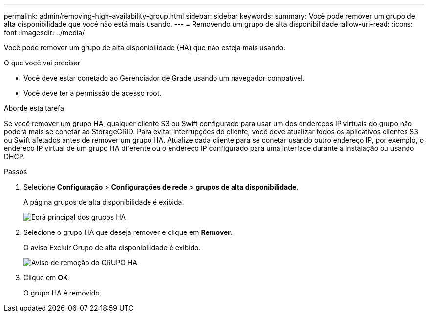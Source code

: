 ---
permalink: admin/removing-high-availability-group.html 
sidebar: sidebar 
keywords:  
summary: Você pode remover um grupo de alta disponibilidade que você não está mais usando. 
---
= Removendo um grupo de alta disponibilidade
:allow-uri-read: 
:icons: font
:imagesdir: ../media/


[role="lead"]
Você pode remover um grupo de alta disponibilidade (HA) que não esteja mais usando.

.O que você vai precisar
* Você deve estar conetado ao Gerenciador de Grade usando um navegador compatível.
* Você deve ter a permissão de acesso root.


.Aborde esta tarefa
Se você remover um grupo HA, qualquer cliente S3 ou Swift configurado para usar um dos endereços IP virtuais do grupo não poderá mais se conetar ao StorageGRID. Para evitar interrupções do cliente, você deve atualizar todos os aplicativos clientes S3 ou Swift afetados antes de remover um grupo HA. Atualize cada cliente para se conetar usando outro endereço IP, por exemplo, o endereço IP virtual de um grupo HA diferente ou o endereço IP configurado para uma interface durante a instalação ou usando DHCP.

.Passos
. Selecione *Configuração* > *Configurações de rede* > *grupos de alta disponibilidade*.
+
A página grupos de alta disponibilidade é exibida.

+
image::../media/ha_groups_page_with_two_groups.png[Ecrã principal dos grupos HA]

. Selecione o grupo HA que deseja remover e clique em *Remover*.
+
O aviso Excluir Grupo de alta disponibilidade é exibido.

+
image::../media/ha_group_remove_warning.png[Aviso de remoção do GRUPO HA]

. Clique em *OK*.
+
O grupo HA é removido.



